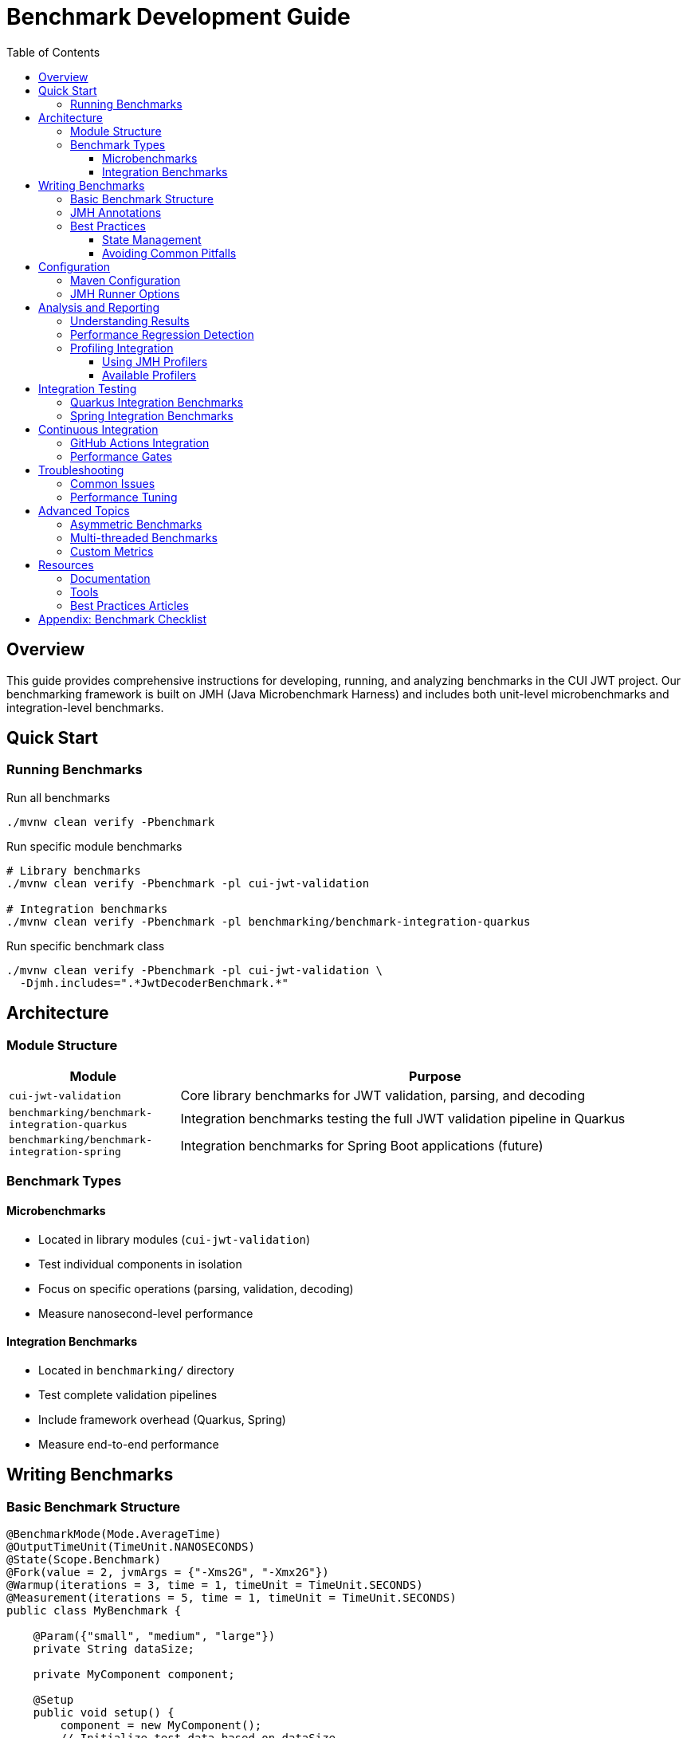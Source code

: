 = Benchmark Development Guide
:toc: left
:toclevels: 3
:icons: font
:source-highlighter: coderay

== Overview

This guide provides comprehensive instructions for developing, running, and analyzing benchmarks in the CUI JWT project. Our benchmarking framework is built on JMH (Java Microbenchmark Harness) and includes both unit-level microbenchmarks and integration-level benchmarks.

== Quick Start

=== Running Benchmarks

.Run all benchmarks
[source,bash]
----
./mvnw clean verify -Pbenchmark
----

.Run specific module benchmarks
[source,bash]
----
# Library benchmarks
./mvnw clean verify -Pbenchmark -pl cui-jwt-validation

# Integration benchmarks  
./mvnw clean verify -Pbenchmark -pl benchmarking/benchmark-integration-quarkus
----

.Run specific benchmark class
[source,bash]
----
./mvnw clean verify -Pbenchmark -pl cui-jwt-validation \
  -Djmh.includes=".*JwtDecoderBenchmark.*"
----

== Architecture

=== Module Structure

[cols="1,3", options="header"]
|===
|Module |Purpose

|`cui-jwt-validation`
|Core library benchmarks for JWT validation, parsing, and decoding

|`benchmarking/benchmark-integration-quarkus`
|Integration benchmarks testing the full JWT validation pipeline in Quarkus

|`benchmarking/benchmark-integration-spring`
|Integration benchmarks for Spring Boot applications (future)
|===

=== Benchmark Types

==== Microbenchmarks
* Located in library modules (`cui-jwt-validation`)
* Test individual components in isolation
* Focus on specific operations (parsing, validation, decoding)
* Measure nanosecond-level performance

==== Integration Benchmarks
* Located in `benchmarking/` directory
* Test complete validation pipelines
* Include framework overhead (Quarkus, Spring)
* Measure end-to-end performance

== Writing Benchmarks

=== Basic Benchmark Structure

[source,java]
----
@BenchmarkMode(Mode.AverageTime)
@OutputTimeUnit(TimeUnit.NANOSECONDS)
@State(Scope.Benchmark)
@Fork(value = 2, jvmArgs = {"-Xms2G", "-Xmx2G"})
@Warmup(iterations = 3, time = 1, timeUnit = TimeUnit.SECONDS)
@Measurement(iterations = 5, time = 1, timeUnit = TimeUnit.SECONDS)
public class MyBenchmark {

    @Param({"small", "medium", "large"})
    private String dataSize;
    
    private MyComponent component;
    
    @Setup
    public void setup() {
        component = new MyComponent();
        // Initialize test data based on dataSize
    }
    
    @Benchmark
    public Result measureOperation() {
        return component.performOperation();
    }
    
    @TearDown
    public void tearDown() {
        // Cleanup resources
    }
}
----

=== JMH Annotations

[cols="1,3", options="header"]
|===
|Annotation |Purpose

|`@Benchmark`
|Marks a method as a benchmark

|`@BenchmarkMode`
|Specifies measurement mode (Throughput, AverageTime, SampleTime, etc.)

|`@OutputTimeUnit`
|Sets the time unit for results

|`@State`
|Defines benchmark state scope (Thread, Benchmark, Group)

|`@Setup`/`@TearDown`
|Lifecycle methods for initialization and cleanup

|`@Param`
|Parameterized benchmark values

|`@Fork`
|Number of JVM forks and JVM arguments

|`@Warmup`
|Warmup iterations configuration

|`@Measurement`
|Measurement iterations configuration
|===

=== Best Practices

==== State Management
[source,java]
----
@State(Scope.Benchmark)
public class BenchmarkState {
    // Shared across all threads
    private volatile String sharedData;
}

@State(Scope.Thread)
public class ThreadState {
    // Per-thread instance
    private StringBuilder buffer = new StringBuilder();
}
----

==== Avoiding Common Pitfalls

1. **Dead Code Elimination**
+
[source,java]
----
// BAD: Result might be eliminated
@Benchmark
public void badBenchmark() {
    String result = expensiveOperation();
    // JVM might eliminate this
}

// GOOD: Return or consume the result
@Benchmark
public String goodBenchmark() {
    return expensiveOperation();
}

// GOOD: Use Blackhole to consume
@Benchmark
public void goodBenchmark(Blackhole blackhole) {
    blackhole.consume(expensiveOperation());
}
----

2. **Constant Folding**
+
[source,java]
----
// BAD: Computation might be folded
@Benchmark
public int badConstant() {
    return 2 + 2; // Folded to 4 at compile time
}

// GOOD: Use state variables
@State(Scope.Benchmark)
public class GoodState {
    int a = 2;
    int b = 2;
    
    @Benchmark
    public int goodBenchmark() {
        return a + b;
    }
}
----

3. **Loop Optimizations**
+
[source,java]
----
// BAD: Loop might be optimized away
@Benchmark
public void badLoop() {
    for (int i = 0; i < 1000; i++) {
        doWork();
    }
}

// GOOD: Let JMH handle iterations
@Benchmark
@BenchmarkMode(Mode.SingleShotTime)
@Measurement(batchSize = 1000)
public void goodBatch() {
    doWork();
}
----

== Configuration

=== Maven Configuration

The benchmark profile is configured in the parent POM:

[source,xml]
----
<profile>
    <id>benchmark</id>
    <properties>
        <skipTests>true</skipTests>
        <benchmark.skip>false</benchmark.skip>
    </properties>
    <build>
        <plugins>
            <plugin>
                <groupId>org.codehaus.mojo</groupId>
                <artifactId>exec-maven-plugin</artifactId>
                <executions>
                    <execution>
                        <id>run-benchmarks</id>
                        <phase>integration-test</phase>
                        <goals>
                            <goal>exec</goal>
                        </goals>
                        <configuration>
                            <executable>java</executable>
                            <arguments>
                                <argument>-jar</argument>
                                <argument>${project.build.directory}/benchmarks.jar</argument>
                            </arguments>
                        </configuration>
                    </execution>
                </executions>
            </plugin>
        </plugins>
    </build>
</profile>
----

=== JMH Runner Options

[source,java]
----
public static void main(String[] args) throws RunnerException {
    Options opt = new OptionsBuilder()
        .include(MyBenchmark.class.getSimpleName())
        .forks(2)
        .warmupIterations(3)
        .measurementIterations(5)
        .threads(4)
        .jvmArgs("-Xms2G", "-Xmx2G", "-XX:+UseG1GC")
        .shouldDoGC(true)
        .result("benchmark-results.json")
        .resultFormat(ResultFormatType.JSON)
        .build();
        
    new Runner(opt).run();
}
----

== Analysis and Reporting

=== Understanding Results

.Sample Output
----
Benchmark                              (size)  Mode  Cnt     Score    Error  Units
JwtDecoderBenchmark.decodeCompact      small  avgt   10   145.234 ±  2.341  ns/op
JwtDecoderBenchmark.decodeCompact     medium  avgt   10   523.456 ± 12.234  ns/op
JwtDecoderBenchmark.decodeCompact      large  avgt   10  1234.567 ± 34.567  ns/op
----

* **Score**: Average time per operation
* **Error**: Standard deviation (±)
* **Units**: Measurement unit (ns/op, ms/op, ops/s)
* **Cnt**: Number of benchmark iterations

=== Performance Regression Detection

1. **Baseline Establishment**
   - Run benchmarks on main branch
   - Save results as baseline
   
2. **Comparison**
   - Run benchmarks on feature branch
   - Compare against baseline
   
3. **Threshold Definition**
   - Define acceptable variance (e.g., ±5%)
   - Flag regressions exceeding threshold

[source,bash]
----
# Generate baseline
./mvnw clean verify -Pbenchmark > baseline.txt

# After changes
./mvnw clean verify -Pbenchmark > current.txt

# Compare (example script)
./scripts/compare-benchmarks.sh baseline.txt current.txt
----

=== Profiling Integration

==== Using JMH Profilers

[source,java]
----
@Fork(value = 1, jvmArgs = {
    "-XX:+UnlockDiagnosticVMOptions",
    "-XX:+PrintInlining",
    "-XX:+PrintCompilation"
})
public class ProfilingBenchmark {
    
    public static void main(String[] args) throws RunnerException {
        Options opt = new OptionsBuilder()
            .include(ProfilingBenchmark.class.getSimpleName())
            .addProfiler(StackProfiler.class)
            .addProfiler(GCProfiler.class)
            .addProfiler(HotspotMemoryProfiler.class)
            .build();
            
        new Runner(opt).run();
    }
}
----

==== Available Profilers

* `StackProfiler`: Call stack sampling
* `GCProfiler`: Garbage collection statistics
* `HotspotMemoryProfiler`: Memory allocation
* `CompilerProfiler`: JIT compilation events
* `ClassloaderProfiler`: Class loading statistics

== Integration Testing

=== Quarkus Integration Benchmarks

[source,java]
----
@QuarkusTest
@TestProfile(BenchmarkProfile.class)
public class QuarkusJwtBenchmark {
    
    @Inject
    JwtValidator validator;
    
    @Benchmark
    public void validateToken(BenchmarkState state) {
        validator.validate(state.getToken());
    }
    
    @State(Scope.Benchmark)
    public static class BenchmarkState {
        private String token;
        
        @Setup
        public void setup() {
            token = generateTestToken();
        }
        
        public String getToken() {
            return token;
        }
    }
}
----

=== Spring Integration Benchmarks

[source,java]
----
@SpringBootTest
@ActiveProfiles("benchmark")
public class SpringJwtBenchmark {
    
    @Autowired
    private JwtService jwtService;
    
    @Benchmark
    public void processJwt(BenchmarkState state) {
        jwtService.process(state.getJwt());
    }
}
----

== Continuous Integration

=== GitHub Actions Integration

[source,yaml]
----
name: Benchmark

on:
  pull_request:
    paths:
      - 'cui-jwt-validation/**'
      - 'benchmarking/**'

jobs:
  benchmark:
    runs-on: ubuntu-latest
    steps:
      - uses: actions/checkout@v3
      
      - name: Set up JDK
        uses: actions/setup-java@v3
        with:
          java-version: '17'
          
      - name: Run Benchmarks
        run: ./mvnw clean verify -Pbenchmark
        
      - name: Upload Results
        uses: actions/upload-artifact@v3
        with:
          name: benchmark-results
          path: '**/benchmark-results.json'
          
      - name: Comment PR
        uses: actions/github-script@v6
        with:
          script: |
            // Parse and format benchmark results
            // Post as PR comment
----

=== Performance Gates

Define performance requirements:

[source,xml]
----
<configuration>
    <performanceGates>
        <gate>
            <benchmark>JwtDecoderBenchmark.decodeCompact</benchmark>
            <threshold>500</threshold>
            <unit>ns/op</unit>
        </gate>
    </performanceGates>
</configuration>
----

== Troubleshooting

=== Common Issues

1. **High Variance in Results**
   - Increase warmup iterations
   - Ensure exclusive CPU access
   - Disable CPU frequency scaling
   - Use performance CPU governor

2. **Out of Memory Errors**
   - Increase heap size in @Fork JVM args
   - Reduce batch size
   - Check for memory leaks in @Setup

3. **Benchmarks Not Found**
   - Verify @Benchmark annotation
   - Check package scanning configuration
   - Ensure benchmarks.jar is built

4. **Inconsistent Results**
   - Check for JVM optimizations
   - Verify state management
   - Look for external dependencies

=== Performance Tuning

[source,bash]
----
# Disable CPU frequency scaling
sudo cpupower frequency-set -g performance

# Set CPU affinity
taskset -c 0-3 ./mvnw clean verify -Pbenchmark

# Disable Turbo Boost (Intel)
echo 1 | sudo tee /sys/devices/system/cpu/intel_pstate/no_turbo
----

== Advanced Topics

=== Asymmetric Benchmarks

For comparing different implementations:

[source,java]
----
@State(Scope.Benchmark)
public class ComparisonBenchmark {
    
    @Benchmark
    public Result oldImplementation() {
        return OldValidator.validate(token);
    }
    
    @Benchmark
    public Result newImplementation() {
        return NewValidator.validate(token);
    }
}
----

=== Multi-threaded Benchmarks

[source,java]
----
@State(Scope.Group)
@GroupThreads(3)
public class ConcurrentBenchmark {
    
    private final Queue<String> queue = new ConcurrentLinkedQueue<>();
    
    @Benchmark
    @Group("concurrent")
    @GroupThreads(2)
    public void producer() {
        queue.offer(generateData());
    }
    
    @Benchmark
    @Group("concurrent")
    @GroupThreads(1)
    public String consumer() {
        return queue.poll();
    }
}
----

=== Custom Metrics

[source,java]
----
@BenchmarkMode(Mode.AverageTime)
@OutputTimeUnit(TimeUnit.MICROSECONDS)
public class CustomMetricsBenchmark {
    
    @Benchmark
    @Measurement(iterations = 5)
    public void measureWithStatistics(Blackhole bh) {
        long start = System.nanoTime();
        Object result = performOperation();
        long elapsed = System.nanoTime() - start;
        
        // Custom metric collection
        MetricsCollector.record("custom.metric", elapsed);
        
        bh.consume(result);
    }
}
----

== Resources

=== Documentation
* link:https://github.com/openjdk/jmh[JMH Official Repository]
* link:https://github.com/openjdk/jmh/tree/master/jmh-samples[JMH Samples]
* link:https://shipilev.net/blog/2014/nanotrusting-nanotime/[Nanotrusting Nanotime]

=== Tools
* JMH Visualizer: link:https://jmh.morethan.io/[Online Results Viewer]
* JMH Gradle Plugin: For Gradle-based projects
* IntelliJ JMH Plugin: IDE integration

=== Best Practices Articles
* link:https://shipilev.net/blog/2014/java-scala-divided-we-fail/[JMH Anti-patterns]
* link:https://mechanical-sympathy.blogspot.com/[Mechanical Sympathy Blog]

== Appendix: Benchmark Checklist

Before committing benchmark code, ensure:

- [ ] Benchmark class has appropriate JMH annotations
- [ ] State management is correctly scoped
- [ ] Results are consumed (return or Blackhole)
- [ ] No constant folding or dead code elimination
- [ ] Warmup and measurement iterations are sufficient
- [ ] Fork count is appropriate (usually 2-3)
- [ ] JVM arguments are specified if needed
- [ ] Benchmark names are descriptive
- [ ] Parameters cover relevant scenarios
- [ ] Documentation explains what is being measured
- [ ] Results are reproducible
- [ ] No external dependencies affect results
- [ ] Thread safety is maintained for concurrent benchmarks
- [ ] Resource cleanup in @TearDown methods
- [ ] Performance gates defined for CI/CD